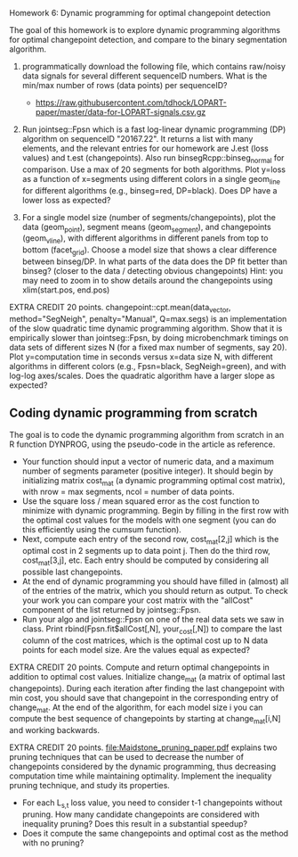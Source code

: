 Homework 6: Dynamic programming for optimal changepoint detection

The goal of this homework is to explore dynamic programming algorithms
for optimal changepoint detection, and compare to the binary
segmentation algorithm.

1. programmatically download the following file, which contains
   raw/noisy data signals for several different sequenceID
   numbers. What is the min/max number of rows (data points) per
   sequenceID?
   - https://raw.githubusercontent.com/tdhock/LOPART-paper/master/data-for-LOPART-signals.csv.gz

2. Run jointseg::Fpsn which is a fast log-linear dynamic programming
   (DP) algorithm on sequenceID "20167.22". It returns a list with
   many elements, and the relevant entries for our homework are J.est
   (loss values) and t.est (changepoints). Also run
   binsegRcpp::binseg_normal for comparison. Use a max of 20 segments
   for both algorithms. Plot y=loss as a function of x=segments using
   different colors in a single geom_line for different algorithms
   (e.g., binseg=red, DP=black). Does DP have a lower loss as
   expected?

3. For a single model size (number of segments/changepoints), plot the
   data (geom_point), segment means (geom_segment), and changepoints
   (geom_vline), with different algorithms in different panels from
   top to bottom (facet_grid). Choose a model size that shows a clear
   difference between binseg/DP. In what parts of the data does the DP
   fit better than binseg? (closer to the data / detecting obvious
   changepoints) Hint: you may need to zoom in to show details around
   the changepoints using xlim(start.pos, end.pos)

EXTRA CREDIT 20 points. changepoint::cpt.mean(data_vector,
method="SegNeigh", penalty="Manual", Q=max.segs) is an implementation
of the slow quadratic time dynamic programming algorithm. Show that it
is empirically slower than jointseg::Fpsn, by doing microbenchmark
timings on data sets of different sizes N (for a fixed max number of
segments, say 20). Plot y=computation time in seconds versus x=data
size N, with different algorithms in different colors (e.g.,
Fpsn=black, SegNeigh=green), and with log-log axes/scales. Does the
quadratic algorithm have a larger slope as expected?

** Coding dynamic programming from scratch

The goal is to code the dynamic programming algorithm from scratch in
an R function DYNPROG, using the pseudo-code in the article as
reference. 

- Your function should input a vector of numeric data, and a maximum
  number of segments parameter (positive integer). It should begin by
  initializing matrix cost_mat (a dynamic programming optimal cost
  matrix), with nrow = max segments, ncol = number of data points.
- Use the square loss / mean squared error as the cost function to
  minimize with dynamic programming. Begin by filling in the first row
  with the optimal cost values for the models with one segment (you
  can do this efficiently using the cumsum function).
- Next, compute each entry of the second row, cost_mat[2,j] which is
  the optimal cost in 2 segments up to data point j. Then do the third
  row, cost_mat[3,j], etc. Each entry should be computed by
  considering all possible last changepoints. 
- At the end of dynamic programming you should have filled in (almost)
  all of the entries of the matrix, which you should return as
  output. To check your work you can compare your cost matrix with
  the "allCost" component of the list returned by jointseg::Fpsn. 
- Run your algo and jointseg::Fpsn on one of the real data sets we saw
  in class. Print rbind(Fpsn.fit$allCost[,N], your_cost[,N]) to
  compare the last column of the cost matrices, which is the optimal
  cost up to N data points for each model size. Are the values equal
  as expected?

EXTRA CREDIT 20 points. Compute and return optimal changepoints in
addition to optimal cost values. Initialize change_mat (a matrix of
optimal last changepoints). During each iteration after finding the
last changepoint with min cost, you should save that changepoint in
the corresponding entry of change_mat. At the end of the algorithm,
for each model size i you can compute the best sequence of
changepoints by starting at change_mat[i,N] and working backwards.

EXTRA CREDIT 20 points. [[file:Maidstone_pruning_paper.pdf]] explains two
pruning techniques that can be used to decrease the number of
changepoints considered by the dynamic programming, thus decreasing
computation time while maintaining optimality. Implement the
inequality pruning technique, and study its properties.
- For each L_{s,t} loss value, you need to consider t-1 changepoints
  without pruning. How many candidate changepoints are considered with
  inequality pruning? Does this result in a substantial speedup?
- Does it compute the same changepoints and optimal cost as the method
  with no pruning?

